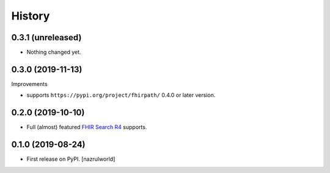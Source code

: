 =======
History
=======

0.3.1 (unreleased)
------------------

- Nothing changed yet.


0.3.0 (2019-11-13)
------------------

Improvements

- supports ``https://pypi.org/project/fhirpath/`` 0.4.0 or later version.


0.2.0 (2019-10-10)
------------------

- Full (almost) featured `FHIR Search R4 <https://www.hl7.org/fhir/R4/search.html>`_ supports.


0.1.0 (2019-08-24)
------------------

* First release on PyPI. [nazrulworld]
